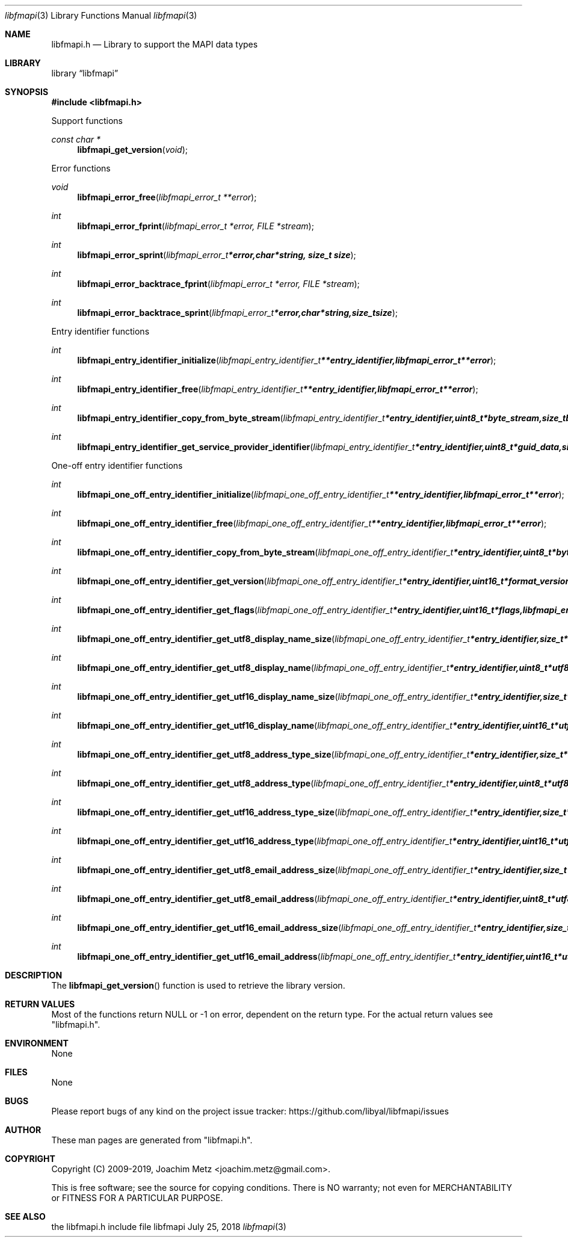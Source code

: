 .Dd July 25, 2018
.Dt libfmapi 3
.Os libfmapi
.Sh NAME
.Nm libfmapi.h
.Nd Library to support the MAPI data types
.Sh LIBRARY
.Lb libfmapi
.Sh SYNOPSIS
.In libfmapi.h
.Pp
Support functions
.Ft const char *
.Fn libfmapi_get_version "void"
.Pp
Error functions
.Ft void
.Fn libfmapi_error_free "libfmapi_error_t **error"
.Ft int
.Fn libfmapi_error_fprint "libfmapi_error_t *error, FILE *stream"
.Ft int
.Fn libfmapi_error_sprint "libfmapi_error_t *error, char *string, size_t size"
.Ft int
.Fn libfmapi_error_backtrace_fprint "libfmapi_error_t *error, FILE *stream"
.Ft int
.Fn libfmapi_error_backtrace_sprint "libfmapi_error_t *error, char *string, size_t size"
.Pp
Entry identifier functions
.Ft int
.Fn libfmapi_entry_identifier_initialize "libfmapi_entry_identifier_t **entry_identifier, libfmapi_error_t **error"
.Ft int
.Fn libfmapi_entry_identifier_free "libfmapi_entry_identifier_t **entry_identifier, libfmapi_error_t **error"
.Ft int
.Fn libfmapi_entry_identifier_copy_from_byte_stream "libfmapi_entry_identifier_t *entry_identifier, uint8_t *byte_stream, size_t byte_stream_size, libfmapi_error_t **error"
.Ft int
.Fn libfmapi_entry_identifier_get_service_provider_identifier "libfmapi_entry_identifier_t *entry_identifier, uint8_t *guid_data, size_t guid_data_size, libfmapi_error_t **error"
.Pp
One-off entry identifier functions
.Ft int
.Fn libfmapi_one_off_entry_identifier_initialize "libfmapi_one_off_entry_identifier_t **entry_identifier, libfmapi_error_t **error"
.Ft int
.Fn libfmapi_one_off_entry_identifier_free "libfmapi_one_off_entry_identifier_t **entry_identifier, libfmapi_error_t **error"
.Ft int
.Fn libfmapi_one_off_entry_identifier_copy_from_byte_stream "libfmapi_one_off_entry_identifier_t *entry_identifier, uint8_t *byte_stream, size_t byte_stream_size, int ascii_codepage, libfmapi_error_t **error"
.Ft int
.Fn libfmapi_one_off_entry_identifier_get_version "libfmapi_one_off_entry_identifier_t *entry_identifier, uint16_t *format_version, libfmapi_error_t **error"
.Ft int
.Fn libfmapi_one_off_entry_identifier_get_flags "libfmapi_one_off_entry_identifier_t *entry_identifier, uint16_t *flags, libfmapi_error_t **error"
.Ft int
.Fn libfmapi_one_off_entry_identifier_get_utf8_display_name_size "libfmapi_one_off_entry_identifier_t *entry_identifier, size_t *utf8_string_size, libfmapi_error_t **error"
.Ft int
.Fn libfmapi_one_off_entry_identifier_get_utf8_display_name "libfmapi_one_off_entry_identifier_t *entry_identifier, uint8_t *utf8_string, size_t utf8_string_size, libfmapi_error_t **error"
.Ft int
.Fn libfmapi_one_off_entry_identifier_get_utf16_display_name_size "libfmapi_one_off_entry_identifier_t *entry_identifier, size_t *utf16_string_size, libfmapi_error_t **error"
.Ft int
.Fn libfmapi_one_off_entry_identifier_get_utf16_display_name "libfmapi_one_off_entry_identifier_t *entry_identifier, uint16_t *utf16_string, size_t utf16_string_size, libfmapi_error_t **error"
.Ft int
.Fn libfmapi_one_off_entry_identifier_get_utf8_address_type_size "libfmapi_one_off_entry_identifier_t *entry_identifier, size_t *utf8_string_size, libfmapi_error_t **error"
.Ft int
.Fn libfmapi_one_off_entry_identifier_get_utf8_address_type "libfmapi_one_off_entry_identifier_t *entry_identifier, uint8_t *utf8_string, size_t utf8_string_size, libfmapi_error_t **error"
.Ft int
.Fn libfmapi_one_off_entry_identifier_get_utf16_address_type_size "libfmapi_one_off_entry_identifier_t *entry_identifier, size_t *utf16_string_size, libfmapi_error_t **error"
.Ft int
.Fn libfmapi_one_off_entry_identifier_get_utf16_address_type "libfmapi_one_off_entry_identifier_t *entry_identifier, uint16_t *utf16_string, size_t utf16_string_size, libfmapi_error_t **error"
.Ft int
.Fn libfmapi_one_off_entry_identifier_get_utf8_email_address_size "libfmapi_one_off_entry_identifier_t *entry_identifier, size_t *utf8_string_size, libfmapi_error_t **error"
.Ft int
.Fn libfmapi_one_off_entry_identifier_get_utf8_email_address "libfmapi_one_off_entry_identifier_t *entry_identifier, uint8_t *utf8_string, size_t utf8_string_size, libfmapi_error_t **error"
.Ft int
.Fn libfmapi_one_off_entry_identifier_get_utf16_email_address_size "libfmapi_one_off_entry_identifier_t *entry_identifier, size_t *utf16_string_size, libfmapi_error_t **error"
.Ft int
.Fn libfmapi_one_off_entry_identifier_get_utf16_email_address "libfmapi_one_off_entry_identifier_t *entry_identifier, uint16_t *utf16_string, size_t utf16_string_size, libfmapi_error_t **error"
.Sh DESCRIPTION
The
.Fn libfmapi_get_version
function is used to retrieve the library version.
.Sh RETURN VALUES
Most of the functions return NULL or \-1 on error, dependent on the return type.
For the actual return values see "libfmapi.h".
.Sh ENVIRONMENT
None
.Sh FILES
None
.Sh BUGS
Please report bugs of any kind on the project issue tracker: https://github.com/libyal/libfmapi/issues
.Sh AUTHOR
These man pages are generated from "libfmapi.h".
.Sh COPYRIGHT
Copyright (C) 2009-2019, Joachim Metz <joachim.metz@gmail.com>.

This is free software; see the source for copying conditions.
There is NO warranty; not even for MERCHANTABILITY or FITNESS FOR A PARTICULAR PURPOSE.
.Sh SEE ALSO
the libfmapi.h include file
